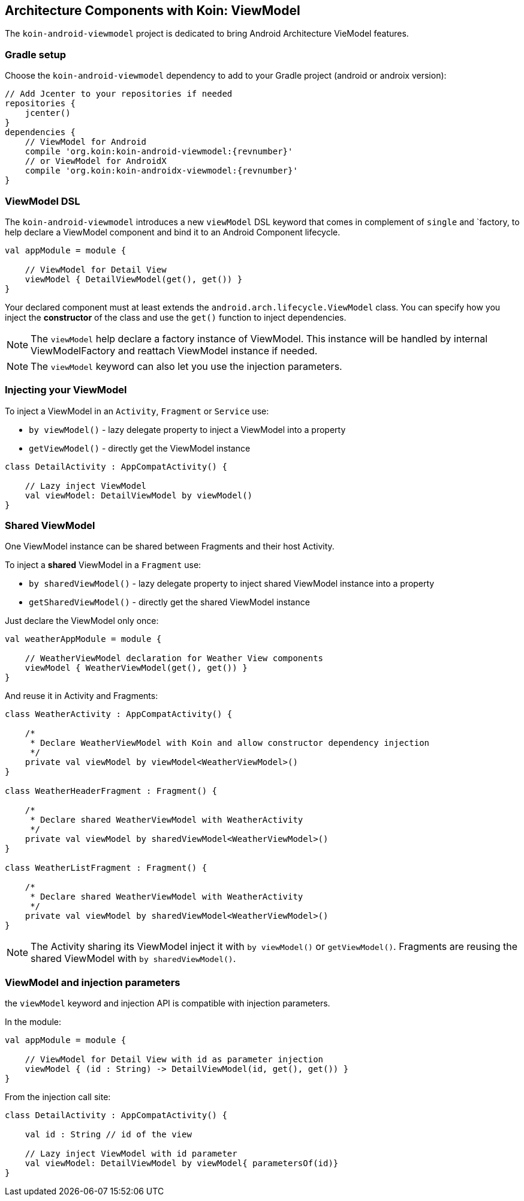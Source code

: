 == Architecture Components with Koin: ViewModel

The `koin-android-viewmodel` project is dedicated to bring Android Architecture VieModel features.

=== Gradle setup

Choose the `koin-android-viewmodel` dependency to add to your Gradle project (android or androix version):

[source,gradle,subs="attributes"]
----
// Add Jcenter to your repositories if needed
repositories {
    jcenter()
}
dependencies {
    // ViewModel for Android
    compile 'org.koin:koin-android-viewmodel:{revnumber}'
    // or ViewModel for AndroidX
    compile 'org.koin:koin-androidx-viewmodel:{revnumber}'
}
----

=== ViewModel DSL

The `koin-android-viewmodel` introduces a new `viewModel` DSL keyword that comes in complement of `single` and `factory, to help declare a ViewModel
component and bind it to an Android Component lifecycle.

[source,kotlin]
----
val appModule = module {

    // ViewModel for Detail View
    viewModel { DetailViewModel(get(), get()) }
}
----

Your declared component must at least extends the `android.arch.lifecycle.ViewModel` class. You can specify how you inject the *constructor* of the class
and use the `get()` function to inject dependencies.

[NOTE]
====
The `viewModel` help declare a factory instance of ViewModel. This instance will be handled by internal ViewModelFactory and reattach ViewModel instance
if needed.
====

[NOTE]
====
The `viewModel` keyword can also let you use the injection parameters.
====

=== Injecting your ViewModel

To inject a ViewModel in an `Activity`, `Fragment` or `Service` use:

* `by viewModel()` - lazy delegate property to inject a ViewModel into a property
* `getViewModel()` - directly get the ViewModel instance

[source,kotlin]
----
class DetailActivity : AppCompatActivity() {

    // Lazy inject ViewModel
    val viewModel: DetailViewModel by viewModel()
}
----

=== Shared ViewModel

One ViewModel instance can be shared between Fragments and their host Activity.

To inject a *shared* ViewModel in a `Fragment` use:

* `by sharedViewModel()` - lazy delegate property to inject shared ViewModel instance into a property
* `getSharedViewModel()` - directly get the shared ViewModel instance

Just declare the ViewModel only once:

[source,kotlin]
----
val weatherAppModule = module {

    // WeatherViewModel declaration for Weather View components
    viewModel { WeatherViewModel(get(), get()) }
}
----

And reuse it in Activity and Fragments:

[source,kotlin]
----
class WeatherActivity : AppCompatActivity() {

    /*
     * Declare WeatherViewModel with Koin and allow constructor dependency injection
     */
    private val viewModel by viewModel<WeatherViewModel>()
}

class WeatherHeaderFragment : Fragment() {

    /*
     * Declare shared WeatherViewModel with WeatherActivity
     */
    private val viewModel by sharedViewModel<WeatherViewModel>()
}

class WeatherListFragment : Fragment() {

    /*
     * Declare shared WeatherViewModel with WeatherActivity
     */
    private val viewModel by sharedViewModel<WeatherViewModel>()
}
----

[NOTE]
====
The Activity sharing its ViewModel inject it with `by viewModel()` or `getViewModel()`. Fragments are reusing  the shared ViewModel with `by sharedViewModel()`.
====


=== ViewModel and injection parameters

the `viewModel` keyword and injection API is compatible with injection parameters.

In the module:

[source,kotlin]
----
val appModule = module {

    // ViewModel for Detail View with id as parameter injection
    viewModel { (id : String) -> DetailViewModel(id, get(), get()) }
}
----

From the injection call site:

[source,kotlin]
----
class DetailActivity : AppCompatActivity() {

    val id : String // id of the view

    // Lazy inject ViewModel with id parameter
    val viewModel: DetailViewModel by viewModel{ parametersOf(id)}
}
----





